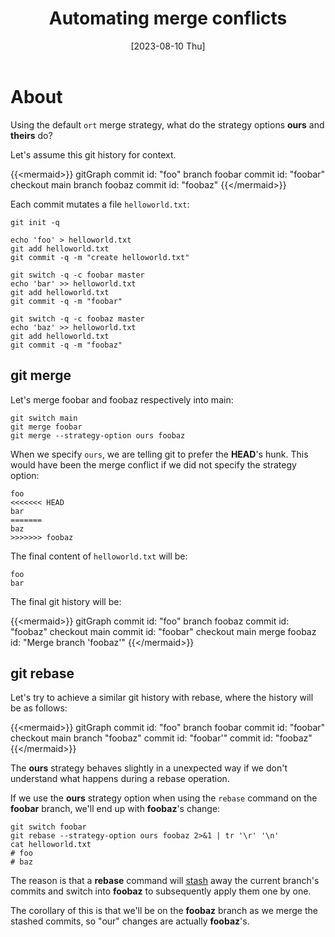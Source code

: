 #+TITLE: Automating merge conflicts
#+categories: programming
#+tags[]: git
#+date: [2023-08-10 Thu]
#+mermaid: true

* About

Using the default ~ort~ merge strategy, what do the strategy options *ours* and
*theirs* do?

Let's assume this git history for context.

{{<mermaid>}}
gitGraph
   commit id: "foo"
   branch foobar
   commit id: "foobar"
   checkout main
   branch foobaz
   commit id: "foobaz"
{{</mermaid>}}

Each commit mutates a file ~helloworld.txt~:

#+begin_src shell
  git init -q

  echo 'foo' > helloworld.txt
  git add helloworld.txt
  git commit -q -m "create helloworld.txt"

  git switch -q -c foobar master
  echo 'bar' >> helloworld.txt
  git add helloworld.txt
  git commit -q -m "foobar"

  git switch -q -c foobaz master
  echo 'baz' >> helloworld.txt
  git add helloworld.txt
  git commit -q -m "foobaz"
#+end_src


** git merge

Let's merge foobar and foobaz respectively into main:

#+begin_src shell
  git switch main
  git merge foobar
  git merge --strategy-option ours foobaz
#+end_src

When we specify ~ours~, we are telling git to prefer the *HEAD*'s hunk. This
would have been the merge conflict if we did not specify the strategy option:

#+begin_src git
  foo
  <<<<<<< HEAD
  bar
  =======
  baz
  >>>>>>> foobaz
#+end_src

The final content of ~helloworld.txt~ will be:

#+begin_src text
  foo
  bar
#+end_src

The final git history will be:

{{<mermaid>}}
gitGraph
   commit id: "foo"
   branch foobaz
   commit id: "foobaz"
   checkout main
   commit id: "foobar"
   checkout main
   merge foobaz id: "Merge branch 'foobaz'"
{{</mermaid>}}

** git rebase

Let's try to achieve a similar git history with rebase, where the history will be as follows:

{{<mermaid>}}
gitGraph
   commit id: "foo"
   branch foobar
   commit id: "foobar"
   checkout main
   branch "foobaz"
   commit id: "foobar'"
   commit id: "foobaz"
{{</mermaid>}}


The *ours* strategy behaves slightly in a unexpected way if we don't understand
what happens during a rebase operation.

If we use the *ours* strategy option when using the ~rebase~ command on the
*foobar* branch, we'll end up with *foobaz*'s change:

#+begin_src shell
  git switch foobar
  git rebase --strategy-option ours foobaz 2>&1 | tr '\r' '\n'
  cat helloworld.txt
  # foo
  # baz
#+end_src

The reason is that a *rebase* command will _stash_ away the current branch's
commits and switch into *foobaz* to subsequently apply them one by one.

The corollary of this is that we'll be on the *foobaz* branch as we merge the
stashed commits, so "our" changes are actually *foobaz*'s.
